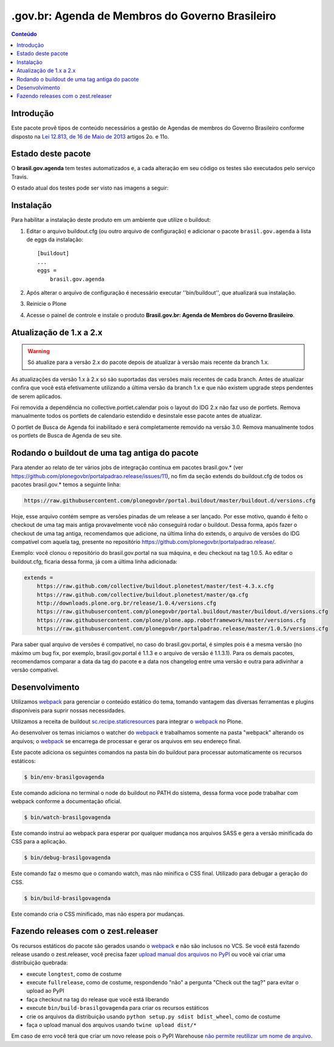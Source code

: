 ************************************************
.gov.br: Agenda de Membros do Governo Brasileiro
************************************************

.. contents:: Conteúdo
   :depth: 2

Introdução
-----------

Este pacote provê tipos de conteúdo necessários a gestão de Agendas de membros do Governo Brasileiro conforme disposto na `Lei 12.813, de 16 de Maio de 2013 <http://www.planalto.gov.br/ccivil_03/_Ato2011-2014/2013/Lei/L12813.htm>`_ artigos 2o. e 11o.

Estado deste pacote
---------------------

O **brasil.gov.agenda** tem testes automatizados e, a cada alteração em seu
código os testes são executados pelo serviço Travis.

O estado atual dos testes pode ser visto nas imagens a seguir:

.. image:: http://img.shields.io/pypi/v/brasil.gov.agenda.svg
    :target: https://pypi.python.org/pypi/brasil.gov.agenda

.. image:: https://img.shields.io/travis/plonegovbr/brasil.gov.agenda/master.svg
    :target: http://travis-ci.org/plonegovbr/brasil.gov.agenda

.. image:: https://img.shields.io/codacy/grade/77956b9df8a34087bc7ac4079f0e2ae3.svg
    :target: https://www.codacy.com/app/hvelarde/brasil.gov.agenda

.. image:: https://img.shields.io/coveralls/plonegovbr/brasil.gov.agenda/master.svg
    :target: https://coveralls.io/r/plonegovbr/brasil.gov.agenda

Instalação
------------

Para habilitar a instalação deste produto em um ambiente que utilize o buildout:

1. Editar o arquivo buildout.cfg (ou outro arquivo de configuração) e adicionar o pacote ``brasil.gov.agenda`` à lista de eggs da instalação::

        [buildout]
        ...
        eggs =
            brasil.gov.agenda

2. Após alterar o arquivo de configuração é necessário executar ''bin/buildout'', que atualizará sua instalação.

3. Reinicie o Plone

4. Acesse o painel de controle e instale o produto **Brasil.gov.br: Agenda de Membros do Governo Brasileiro**.

Atualização de 1.x a 2.x
------------------------

.. Warning::
    Só atualize para a versão 2.x do pacote depois de atualizar à versão mais recente da branch 1.x.

As atualizações da versão 1.x à 2.x só são suportadas das versões mais recentes de cada branch.
Antes de atualizar confira que você está efetivamente utilizando a última versão da branch 1.x e que não existem upgrade steps pendentes de serem aplicados.

Foi removida a dependência no collective.portlet.calendar pois o layout do IDG 2.x não faz uso de portlets.
Remova manualmente todos os portlets de calendario estendido e desinstale esse pacote antes de atualizar.

O portlet de Busca de Agenda foi inabilitado e será completamente removido na versão 3.0.
Remova manualmente todos os portlets de Busca de Agenda de seu site.

Rodando o buildout de uma tag antiga do pacote
----------------------------------------------

Para atender ao relato de ter vários jobs de integração contínua em pacotes brasil.gov.* (ver https://github.com/plonegovbr/portalpadrao.release/issues/11), no fim da seção extends do buildout.cfg de todos os pacotes brasil.gov.* temos a seguinte linha:

.. code-block:: cfg

    https://raw.githubusercontent.com/plonegovbr/portal.buildout/master/buildout.d/versions.cfg

Hoje, esse arquivo contém sempre as versões pinadas de um release a ser lançado. Por esse motivo, quando é feito o checkout de uma tag mais antiga provavelmente você não conseguirá rodar o buildout. Dessa forma, após fazer o checkout de uma tag antiga, recomendamos que adicione, na última linha do extends, o arquivo de versões do IDG compatível com aquela tag, presente no repositório https://github.com/plonegovbr/portalpadrao.release/.

Exemplo: você clonou o repositório do brasil.gov.portal na sua máquina, e deu checkout na tag 1.0.5. Ao editar o buildout.cfg, ficaria dessa forma, já com a última linha adicionada:

.. code-block:: cfg

    extends =
        https://raw.github.com/collective/buildout.plonetest/master/test-4.3.x.cfg
        https://raw.github.com/collective/buildout.plonetest/master/qa.cfg
        http://downloads.plone.org.br/release/1.0.4/versions.cfg
        https://raw.githubusercontent.com/plonegovbr/portal.buildout/master/buildout.d/versions.cfg
        https://raw.githubusercontent.com/plone/plone.app.robotframework/master/versions.cfg
        https://raw.githubusercontent.com/plonegovbr/portalpadrao.release/master/1.0.5/versions.cfg

Para saber qual arquivo de versões é compatível, no caso do brasil.gov.portal, é simples pois é a mesma versão (no máximo um bug fix, por exemplo, brasil.gov.portal é 1.1.3 e o arquivo de versão é 1.1.3.1). Para os demais pacotes, recomendamos comparar a data da tag do pacote e a data nos changelog entre uma versão e outra para adivinhar a versão compatível.

Desenvolvimento
---------------

Utilizamos `webpack <https://webpack.js.org/>`_ para gerenciar o conteúdo estático do tema,
tomando vantagem das diversas ferramentas e plugins disponíveis para suprir nossas necessidades.

Utilizamos a receita de buildout `sc.recipe.staticresources <https://github.com/simplesconsultoria/sc.recipe.staticresources>`_ para integrar o `webpack`_ no Plone.

Ao desenvolver os temas iniciamos o watcher do `webpack`_ e trabalhamos somente na pasta "webpack" alterando os arquivos;
o `webpack`_ se encarrega de processar e gerar os arquivos em seu endereço final.

Este pacote adiciona os seguintes comandos na pasta bin do buildout para processar automaticamente os recursos estáticos:

.. code-block:: console

    $ bin/env-brasilgovagenda

Este comando adiciona no terminal o node do buildout no PATH do sistema,
dessa forma voce pode trabalhar com webpack conforme a documentação oficial.

.. code-block:: console

    $ bin/watch-brasilgovagenda

Este comando instrui ao webpack para esperar por qualquer mudança nos arquivos SASS e gera a versão minificada do CSS para a aplicação.

.. code-block:: console

    $ bin/debug-brasilgovagenda

Este comando faz o mesmo que o comando watch, mas não minifica o CSS final.
Utilizado para debugar a geração do CSS.

.. code-block:: console

    $ bin/build-brasilgovagenda

Este comando cria o CSS minificado, mas não espera por mudanças.

Fazendo releases com o zest.releaser
------------------------------------

Os recursos estáticos do pacote são gerados usando o `webpack`_ e não são inclusos no VCS.
Se você está fazendo release usando o zest.releaser, você precisa fazer `upload manual dos arquivos no PyPI <https://github.com/zestsoftware/zest.releaser/issues/261>`_ ou você vai criar uma distribuição quebrada:

* execute ``longtest``, como de costume
* execute ``fullrelease``, como de costume, respondendo "não" a pergunta "Check out the tag?" para evitar o upload ao PyPI
* faça checkout na tag do release que você está liberando
* execute ``bin/build-brasilgovagenda`` para criar os recursos estáticos
* crie os arquivos da distribuição usando ``python setup.py sdist bdist_wheel``, como de costume
* faça o upload manual dos arquivos usando ``twine upload dist/*``

Em caso de erro você terá que criar um novo release pois o PyPI Warehouse `não permite reutilizar um nome de arquivo <https://upload.pypi.org/help/#file-name-reuse>`_.
